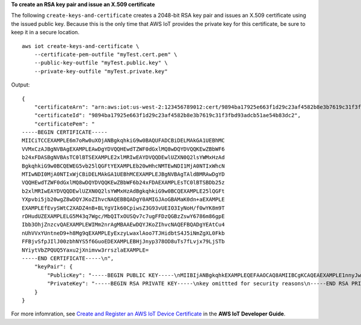 **To create an RSA key pair and issue an X.509 certificate**

The following ``create-keys-and-certificate`` creates a 2048-bit RSA key pair and issues an X.509 certificate using the issued public key. Because this is the only time that AWS IoT provides the private key for this certificate, be sure to keep it in a secure location. ::

    aws iot create-keys-and-certificate \
        --certificate-pem-outfile "myTest.cert.pem" \
        --public-key-outfile "myTest.public.key" \
        --private-key-outfile "myTest.private.key"
        
Output::

    {
        "certificateArn": "arn:aws:iot:us-west-2:123456789012:cert/9894ba17925e663f1d29c23af4582b8e3b7619c31f3fbd93adcb51ae54b83dc2",
        "certificateId": "9894ba17925e663f1d29c23af4582b8e3b7619c31f3fbd93adcb51ae54b83dc2",
        "certificatePem": "
    -----BEGIN CERTIFICATE-----
    MIICiTCCEXAMPLE6m7oRw0uXOjANBgkqhkiG9w0BAQUFADCBiDELMAkGA1UEBhMC
    VVMxCzAJBgNVBAgEXAMPLEAwDgYDVQQHEwdTZWF0dGxlMQ8wDQYDVQQKEwZBbWF6
    b24xFDASBgNVBAsTC0lBTSEXAMPLE2xlMRIwEAYDVQQDEwlUZXN0Q2lsYWMxHzAd
    BgkqhkiG9w0BCQEWEG5vb25lQGFtYEXAMPLEb20wHhcNMTEwNDI1MjA0NTIxWhcN
    MTIwNDI0MjA0NTIxWjCBiDELMAkGA1UEBhMCEXAMPLEJBgNVBAgTAldBMRAwDgYD
    VQQHEwdTZWF0dGxlMQ8wDQYDVQQKEwZBbWF6b24xFDAEXAMPLEsTC0lBTSBDb25z
    b2xlMRIwEAYDVQQDEwlUZXN0Q2lsYWMxHzAdBgkqhkiG9w0BCQEXAMPLE25lQGFt
    YXpvbi5jb20wgZ8wDQYJKoZIhvcNAQEBBQADgY0AMIGJAoGBAMaK0dn+aEXAMPLE
    EXAMPLEfEvySWtC2XADZ4nB+BLYgVIk60CpiwsZ3G93vUEIO3IyNoH/f0wYK8m9T
    rDHudUZEXAMPLELG5M43q7Wgc/MbQITxOUSQv7c7ugFFDzQGBzZswY6786m86gpE
    Ibb3OhjZnzcvQAEXAMPLEWIMm2nrAgMBAAEwDQYJKoZIhvcNAQEFBQADgYEAtCu4
    nUhVVxYUntneD9+h8Mg9qEXAMPLEyExzyLwaxlAoo7TJHidbtS4J5iNmZgXL0Fkb
    FFBjvSfpJIlJ00zbhNYS5f6GuoEDEXAMPLEBHjJnyp378OD8uTs7fLvjx79LjSTb
    NYiytVbZPQUQ5Yaxu2jXnimvw3rrszlaEXAMPLE=
    -----END CERTIFICATE-----\n",
        "keyPair": {
            "PublicKey": "-----BEGIN PUBLIC KEY-----\nMIIBIjANBgkqhkEXAMPLEQEFAAOCAQ8AMIIBCgKCAQEAEXAMPLE1nnyJwKSMHw4h\nMMEXAMPLEuuN/dMAS3fyce8DW/4+EXAMPLEyjmoF/YVF/gHr99VEEXAMPLE5VF13\n59VK7cEXAMPLE67GK+y+jikqXOgHh/xJTwo+sGpWEXAMPLEDz18xOd2ka4tCzuWEXAMPLEahJbYkCPUBSU8opVkR7qkEXAMPLE1DR6sx2HocliOOLtu6Fkw91swQWEXAMPLE\GB3ZPrNh0PzQYvjUStZeccyNCx2EXAMPLEvp9mQOUXP6plfgxwKRX2fEXAMPLEDa\nhJLXkX3rHU2xbxJSq7D+XEXAMPLEcw+LyFhI5mgFRl88eGdsAEXAMPLElnI9EesG\nFQIDAQAB\n-----END PUBLIC KEY-----\n",
            "PrivateKey": "-----BEGIN RSA PRIVATE KEY-----\nkey omittted for security reasons\n-----END RSA PRIVATE KEY-----\n"
        }
    }

For more infomration, see `Create and Register an AWS IoT Device Certificate <https://docs.aws.amazon.com/iot/latest/developerguide/device-certs-create.html>`__ in the **AWS IoT Developer Guide**.
